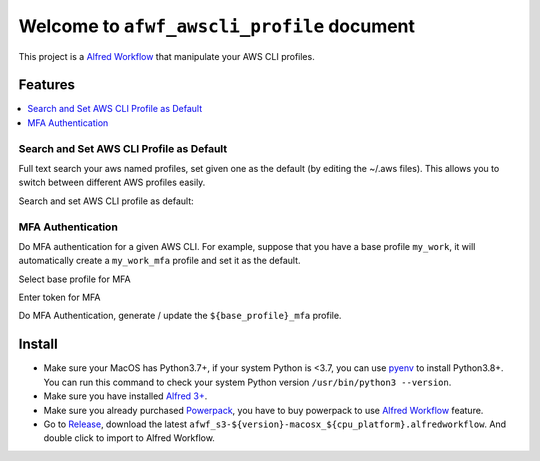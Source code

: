 Welcome to ``afwf_awscli_profile`` document
==============================================================================
This project is a `Alfred Workflow <https://www.alfredapp.com/workflows/>`_ that manipulate your AWS CLI profiles.


Features
------------------------------------------------------------------------------
.. contents::
    :depth: 1
    :local:

.. image:: ./docs/images/awscli-keywords.png


Search and Set AWS CLI Profile as Default
~~~~~~~~~~~~~~~~~~~~~~~~~~~~~~~~~~~~~~~~~~~~~~~~~~~~~~~~~~~~~~~~~~~~~~~~~~~~~~
Full text search your aws named profiles, set given one as the default (by editing the ~/.aws files). This allows you to switch between different AWS profiles easily.

Search and set AWS CLI profile as default:

.. image:: ./docs/images/search-profile.png

.. image:: ./docs/images/set-default.png


MFA Authentication
~~~~~~~~~~~~~~~~~~~~~~~~~~~~~~~~~~~~~~~~~~~~~~~~~~~~~~~~~~~~~~~~~~~~~~~~~~~~~~
Do MFA authentication for a given AWS CLI. For example, suppose that you have a base profile ``my_work``, it will automatically create a ``my_work_mfa`` profile and set it as the default.

Select base profile for MFA

.. image:: ./docs/images/select-base-profile-for-mfa-auth.png

Enter token for MFA

.. image:: ./docs/images/enter-token-for-mfa.png

Do MFA Authentication, generate / update the ``${base_profile}_mfa`` profile.

.. image:: ./docs/images/do-mfa.png


Install
------------------------------------------------------------------------------
- Make sure your MacOS has Python3.7+, if your system Python is <3.7, you can use `pyenv <https://github.com/pyenv/pyenv>`_ to install Python3.8+. You can run this command to check your system Python version ``/usr/bin/python3 --version``.
- Make sure you have installed `Alfred 3+ <https://www.alfredapp.com/>`_.
- Make sure you already purchased `Powerpack <https://www.alfredapp.com/powerpack/>`_, you have to buy powerpack to use `Alfred Workflow <https://www.alfredapp.com/workflows/>`_ feature.
- Go to `Release <https://github.com/MacHu-GWU/afwf_awscli_profile-project/releases>`_, download the latest ``afwf_s3-${version}-macosx_${cpu_platform}.alfredworkflow``. And double click to import to Alfred Workflow.
